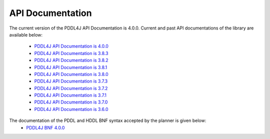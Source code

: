 .. _api_documentation_chapter:

API Documentation
========================

The current version of the PDDL4J API Documentation is 4.0.0. Current and past API documentations of the library are
available below:
  - `PDDL4J API Documentation is 4.0.0 <http://pddl4j.imag.fr/repository/pddl4j/api/4.0.0/>`_
  - `PDDL4J API Documentation is 3.8.3 <http://pddl4j.imag.fr/repository/pddl4j/api/3.8.3/>`_
  - `PDDL4J API Documentation is 3.8.2 <http://pddl4j.imag.fr/repository/pddl4j/api/3.8.2/>`_
  - `PDDL4J API Documentation is 3.8.1 <http://pddl4j.imag.fr/repository/pddl4j/api/3.8.1/>`_
  - `PDDL4J API Documentation is 3.8.0 <http://pddl4j.imag.fr/repository/pddl4j/api/3.8.0/>`_
  - `PDDL4J API Documentation is 3.7.3 <http://pddl4j.imag.fr/repository/pddl4j/api/3.7.3/>`_
  - `PDDL4J API Documentation is 3.7.2 <http://pddl4j.imag.fr/repository/pddl4j/api/3.7.2/>`_
  - `PDDL4J API Documentation is 3.7.1 <http://pddl4j.imag.fr/repository/pddl4j/api/3.7.1/>`_
  - `PDDL4J API Documentation is 3.7.0 <http://pddl4j.imag.fr/repository/pddl4j/api/3.7.0/>`_
  - `PDDL4J API Documentation is 3.6.0 <http://pddl4j.imag.fr/repository/pddl4j/api/3.6.0/>`_

The documentation of the PDDL and HDDL BNF syntax accepted by the planner is given below:
    - `PDDL4J BNF 4.0.0 <http://pddl4j.imag.fr/repository/pddl4j/bnf/4.0.0/Lexer.html>`_

